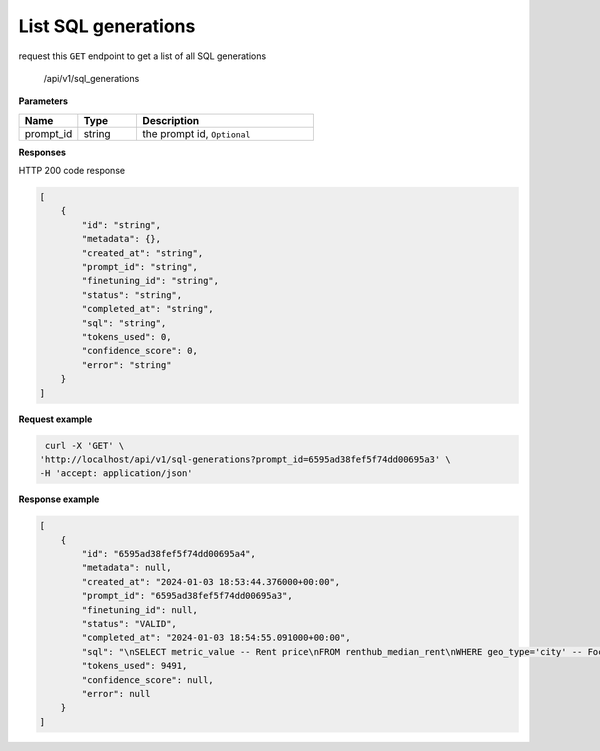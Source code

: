 List SQL generations
============================

request this ``GET`` endpoint to get a list of all SQL generations

    /api/v1/sql_generations


**Parameters**

.. csv-table::
   :header: "Name", "Type", "Description"
   :widths: 20, 20, 60

   "prompt_id", "string", "the prompt id, ``Optional``"


**Responses**

HTTP 200 code response

.. code-block:: rst

    [
        {
            "id": "string",
            "metadata": {},
            "created_at": "string",
            "prompt_id": "string",
            "finetuning_id": "string",
            "status": "string",
            "completed_at": "string",
            "sql": "string",
            "tokens_used": 0,
            "confidence_score": 0,
            "error": "string"
        }
    ]

**Request example**

.. code-block:: rst

   curl -X 'GET' \
  'http://localhost/api/v1/sql-generations?prompt_id=6595ad38fef5f74dd00695a3' \
  -H 'accept: application/json'

**Response example**

.. code-block:: rst

    [
        {
            "id": "6595ad38fef5f74dd00695a4",
            "metadata": null,
            "created_at": "2024-01-03 18:53:44.376000+00:00",
            "prompt_id": "6595ad38fef5f74dd00695a3",
            "finetuning_id": null,
            "status": "VALID",
            "completed_at": "2024-01-03 18:54:55.091000+00:00",
            "sql": "\nSELECT metric_value -- Rent price\nFROM renthub_median_rent\nWHERE geo_type='city' -- Focusing on city-level data\n  AND dh_state_name = 'California' -- State is California\n  AND dh_place_name = 'Los Angeles' -- City is Los Angeles\n  AND period_start = '2023-06-01' -- Most recent data available\nORDER BY metric_value DESC -- In case there are multiple entries, order by price descending\nLIMIT 1; -- Only need the top result\n",
            "tokens_used": 9491,
            "confidence_score": null,
            "error": null
        }
    ]